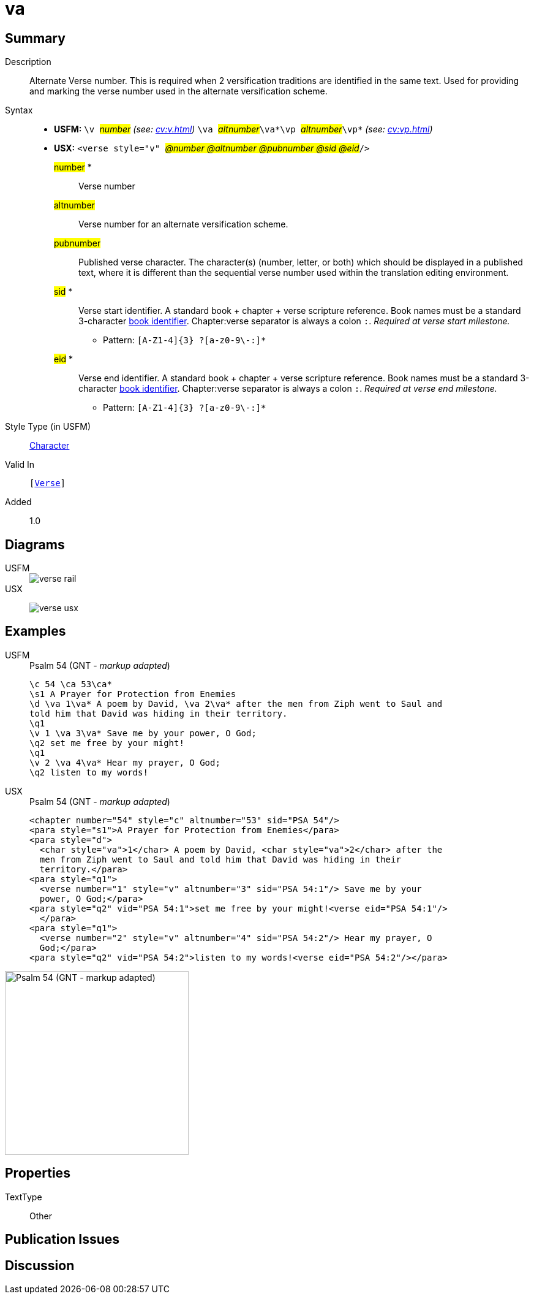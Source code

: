 = va
:description: Alternate verse number
:url-repo: https://github.com/usfm-bible/tcdocs/blob/main/markers/cv/va.adoc
:noindex:
ifndef::localdir[]
:source-highlighter: rouge
:localdir: ../
endif::[]
:imagesdir: {localdir}/images

// tag::public[]

== Summary

Description:: Alternate Verse number. This is required when 2 versification traditions are identified in the same text. Used for providing and marking the verse number used in the alternate versification scheme.
Syntax::
* *USFM:* ``++\v ++``#__number__# _(see: xref:cv:v.adoc[])_ `` ++\va ++``#__altnumber__#``++\va*\vp ++``#__altnumber__#``++\vp*++`` _(see: xref:cv:vp.adoc[])_
* *USX:* ``++<verse style="v" ++``#__@number @altnumber @pubnumber @sid @eid__#``++/>++``
#number# *::: Verse number
#altnumber#::: Verse number for an alternate versification scheme.
#pubnumber#::: Published verse character. The character(s) (number, letter, or both) which should be displayed in a published text, where it is different than the sequential verse number used within the translation editing environment.
#sid# *::: Verse start identifier. A standard book + chapter + verse scripture reference. Book names must be a standard 3-character xref:para:identification/books.adoc[book identifier]. Chapter:verse separator is always a colon `:`. _Required at verse start milestone._
** Pattern: `+[A-Z1-4]{3} ?[a-z0-9\-:]*+`
#eid# *::: Verse end identifier. A standard book + chapter + verse scripture reference. Book names must be a standard 3-character xref:para:identification/books.adoc[book identifier]. Chapter:verse separator is always a colon `:`. _Required at verse end milestone._
** Pattern: `+[A-Z1-4]{3} ?[a-z0-9\-:]*+`
Style Type (in USFM):: xref:char:index.adoc[Character]
Valid In:: `[xref:cv:v.adoc[Verse]]`
// tag::spec[]
Added:: 1.0
// end::spec[]

== Diagrams

[tabs]
======
USFM::
+
image::schema/verse_rail.svg[]
USX::
+
image:schema/verse_usx.svg[]
======

== Examples

[tabs]
======
USFM::
+
.Psalm 54 (GNT - _markup adapted_)
[source#src-usfm-cv-va_1,usfm,highlight=3;6;9]
----
\c 54 \ca 53\ca*
\s1 A Prayer for Protection from Enemies
\d \va 1\va* A poem by David, \va 2\va* after the men from Ziph went to Saul and 
told him that David was hiding in their territory.
\q1
\v 1 \va 3\va* Save me by your power, O God;
\q2 set me free by your might!
\q1
\v 2 \va 4\va* Hear my prayer, O God;
\q2 listen to my words!
----
USX::
+
.Psalm 54 (GNT - _markup adapted_)
[source#src-usx-cv-va_1,xml,highlight=4;8;13]
----
<chapter number="54" style="c" altnumber="53" sid="PSA 54"/>
<para style="s1">A Prayer for Protection from Enemies</para>
<para style="d">
  <char style="va">1</char> A poem by David, <char style="va">2</char> after the
  men from Ziph went to Saul and told him that David was hiding in their
  territory.</para>
<para style="q1">
  <verse number="1" style="v" altnumber="3" sid="PSA 54:1"/> Save me by your
  power, O God;</para>
<para style="q2" vid="PSA 54:1">set me free by your might!<verse eid="PSA 54:1"/>
  </para>
<para style="q1">
  <verse number="2" style="v" altnumber="4" sid="PSA 54:2"/> Hear my prayer, O
  God;</para>
<para style="q2" vid="PSA 54:2">listen to my words!<verse eid="PSA 54:2"/></para>
----
======

image::cv/va_1.jpg[Psalm 54 (GNT - markup adapted),300]

== Properties

TextType:: Other

== Publication Issues

// end::public[]

== Discussion
